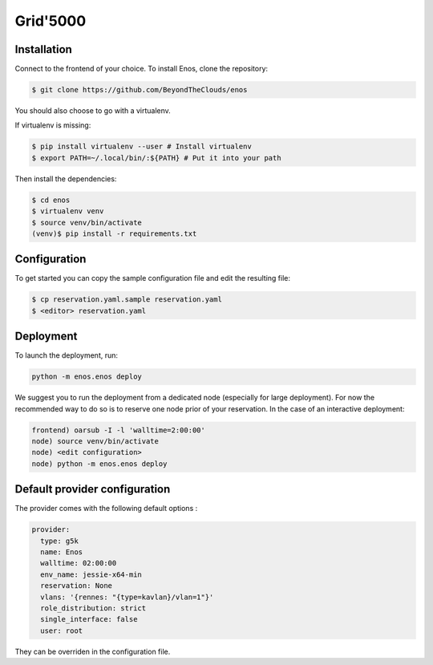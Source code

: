 .. _grid5000:

Grid'5000
=========

Installation
------------

Connect to the frontend of your choice.
To install Enos, clone the repository:

.. code-block:: bash

    $ git clone https://github.com/BeyondTheClouds/enos

You should also choose to go with a virtualenv.

If virtualenv is missing:

.. code-block:: bash

    $ pip install virtualenv --user # Install virtualenv
    $ export PATH=~/.local/bin/:${PATH} # Put it into your path

Then install the dependencies:

.. code-block:: bash

    $ cd enos
    $ virtualenv venv
    $ source venv/bin/activate
    (venv)$ pip install -r requirements.txt


Configuration
-------------

To get started you can copy the sample configuration file and edit the resulting
file:

.. code-block:: bash

    $ cp reservation.yaml.sample reservation.yaml
    $ <editor> reservation.yaml


Deployment
-----------

To launch the deployment, run:

.. code-block:: bash

    python -m enos.enos deploy

We suggest you to run the deployment from a dedicated node (especially for large
deployment). For now the recommended way to do so is to reserve one node prior
of your reservation. In the case of an interactive deployment:

.. code-block:: bash

    frontend) oarsub -I -l 'walltime=2:00:00'
    node) source venv/bin/activate
    node) <edit configuration>
    node) python -m enos.enos deploy


Default provider configuration
-------------------------------

The provider comes with the following default options :

.. code-block:: yaml

      provider:
        type: g5k
        name: Enos
        walltime: 02:00:00
        env_name: jessie-x64-min
        reservation: None
        vlans: '{rennes: "{type=kavlan}/vlan=1"}'
        role_distribution: strict
        single_interface: false
        user: root

They can be overriden in the configuration file.
